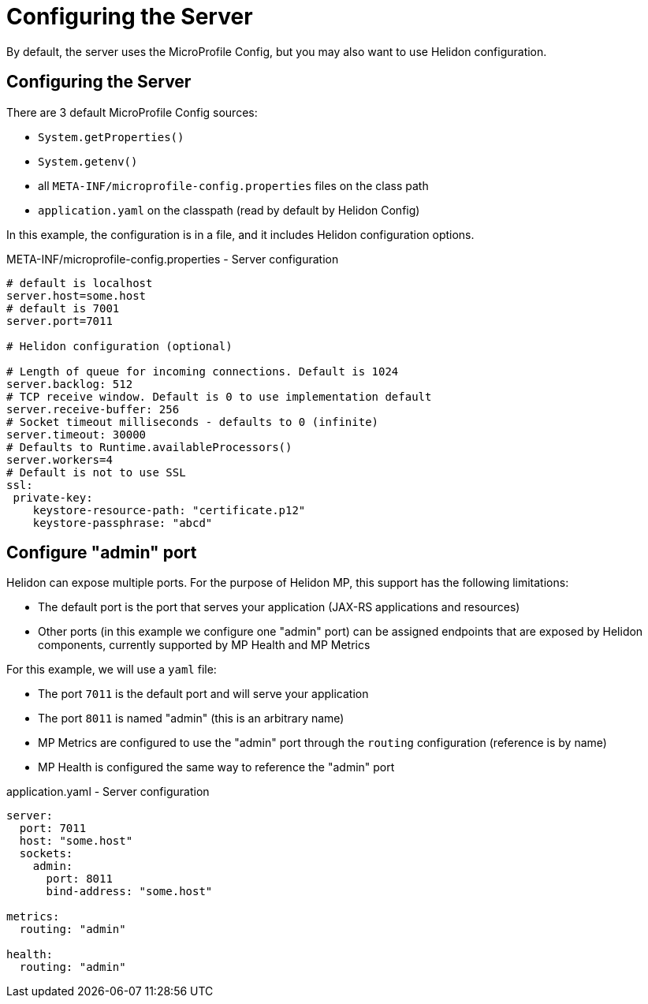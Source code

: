 ///////////////////////////////////////////////////////////////////////////////

    Copyright (c) 2018, 2019 Oracle and/or its affiliates. All rights reserved.

    Licensed under the Apache License, Version 2.0 (the "License");
    you may not use this file except in compliance with the License.
    You may obtain a copy of the License at

        http://www.apache.org/licenses/LICENSE-2.0

    Unless required by applicable law or agreed to in writing, software
    distributed under the License is distributed on an "AS IS" BASIS,
    WITHOUT WARRANTIES OR CONDITIONS OF ANY KIND, either express or implied.
    See the License for the specific language governing permissions and
    limitations under the License.

///////////////////////////////////////////////////////////////////////////////

= Configuring the Server
:description: Helidon MicroProfile server configuration
:keywords: helidon, microprofile, micro-profile

By default, the server uses the MicroProfile Config, but you may also want to use Helidon configuration.

== Configuring the Server

There are 3 default MicroProfile Config sources:

* `System.getProperties()`
* `System.getenv()`
* all `META-INF/microprofile-config.properties` files on the class path
* `application.yaml` on the classpath (read by default by Helidon Config)

In this example, the configuration is in a file, and it includes Helidon configuration options.

[source,properties]
.META-INF/microprofile-config.properties - Server configuration
----
# default is localhost
server.host=some.host
# default is 7001
server.port=7011

# Helidon configuration (optional)

# Length of queue for incoming connections. Default is 1024
server.backlog: 512
# TCP receive window. Default is 0 to use implementation default
server.receive-buffer: 256
# Socket timeout milliseconds - defaults to 0 (infinite)
server.timeout: 30000
# Defaults to Runtime.availableProcessors()
server.workers=4
# Default is not to use SSL
ssl:
 private-key:
    keystore-resource-path: "certificate.p12"
    keystore-passphrase: "abcd"
----

== Configure "admin" port
Helidon can expose multiple ports. For the purpose of Helidon MP, this support has the following limitations:

- The default port is the port that serves your application (JAX-RS applications and resources)
- Other ports (in this example we configure one "admin" port) can be assigned endpoints that are exposed by Helidon components,
    currently supported by MP Health and MP Metrics

For this example, we will use a `yaml` file:

- The port `7011` is the default port and will serve your application
- The port `8011` is named "admin" (this is an arbitrary name)
- MP Metrics are configured to use the "admin" port through the `routing` configuration (reference is by name)
- MP Health is configured the same way to reference the "admin" port

[source,yaml]
.application.yaml - Server configuration
----
server:
  port: 7011
  host: "some.host"
  sockets:
    admin:
      port: 8011
      bind-address: "some.host"

metrics:
  routing: "admin"

health:
  routing: "admin"
----
